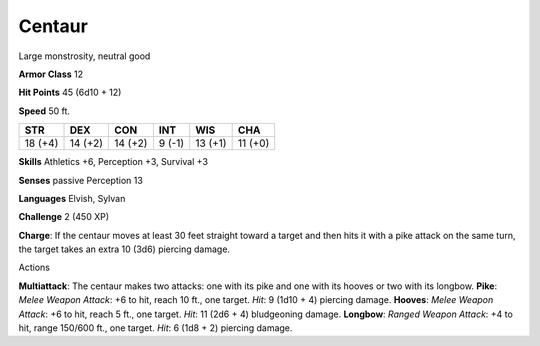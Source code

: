 
.. _srd_Centaur:

Centaur
-------

Large monstrosity, neutral good

**Armor Class** 12

**Hit Points** 45 (6d10 + 12)

**Speed** 50 ft.

+-----------+-----------+-----------+----------+-----------+-----------+
| STR       | DEX       | CON       | INT      | WIS       | CHA       |
+===========+===========+===========+==========+===========+===========+
| 18 (+4)   | 14 (+2)   | 14 (+2)   | 9 (-1)   | 13 (+1)   | 11 (+0)   |
+-----------+-----------+-----------+----------+-----------+-----------+

**Skills** Athletics +6, Perception +3, Survival +3

**Senses** passive Perception 13

**Languages** Elvish, Sylvan

**Challenge** 2 (450 XP)

**Charge**: If the centaur moves at least 30 feet straight toward a
target and then hits it with a pike attack on the same turn, the target
takes an extra 10 (3d6) piercing damage.

Actions

**Multiattack**: The centaur makes two attacks: one with its pike and
one with its hooves or two with its longbow. **Pike**: *Melee Weapon
Attack*: +6 to hit, reach 10 ft., one target. *Hit*: 9 (1d10 + 4)
piercing damage. **Hooves**: *Melee Weapon Attack*: +6 to hit, reach 5
ft., one target. *Hit*: 11 (2d6 + 4) bludgeoning damage. **Longbow**:
*Ranged Weapon Attack*: +4 to hit, range 150/600 ft., one target. *Hit*:
6 (1d8 + 2) piercing damage.
